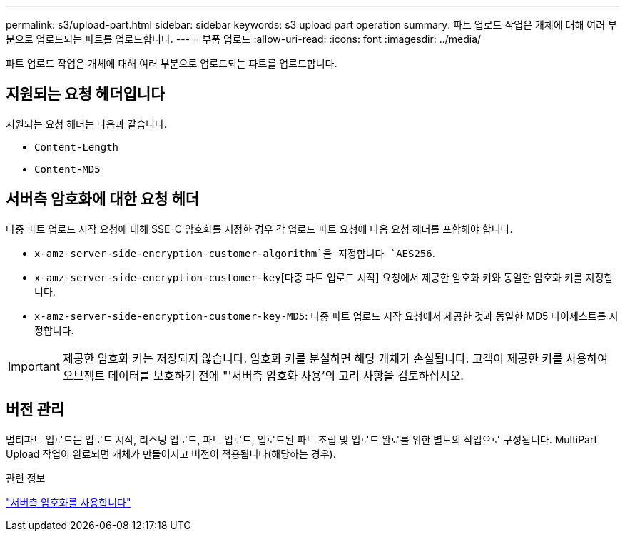 ---
permalink: s3/upload-part.html 
sidebar: sidebar 
keywords: s3 upload part operation 
summary: 파트 업로드 작업은 개체에 대해 여러 부분으로 업로드되는 파트를 업로드합니다. 
---
= 부품 업로드
:allow-uri-read: 
:icons: font
:imagesdir: ../media/


[role="lead"]
파트 업로드 작업은 개체에 대해 여러 부분으로 업로드되는 파트를 업로드합니다.



== 지원되는 요청 헤더입니다

지원되는 요청 헤더는 다음과 같습니다.

* `Content-Length`
* `Content-MD5`




== 서버측 암호화에 대한 요청 헤더

다중 파트 업로드 시작 요청에 대해 SSE-C 암호화를 지정한 경우 각 업로드 파트 요청에 다음 요청 헤더를 포함해야 합니다.

* `x-amz-server-side-encryption-customer-algorithm`을 지정합니다 `AES256`.
* `x-amz-server-side-encryption-customer-key`[다중 파트 업로드 시작] 요청에서 제공한 암호화 키와 동일한 암호화 키를 지정합니다.
* `x-amz-server-side-encryption-customer-key-MD5`: 다중 파트 업로드 시작 요청에서 제공한 것과 동일한 MD5 다이제스트를 지정합니다.



IMPORTANT: 제공한 암호화 키는 저장되지 않습니다. 암호화 키를 분실하면 해당 개체가 손실됩니다. 고객이 제공한 키를 사용하여 오브젝트 데이터를 보호하기 전에 "'서버측 암호화 사용'의 고려 사항을 검토하십시오.



== 버전 관리

멀티파트 업로드는 업로드 시작, 리스팅 업로드, 파트 업로드, 업로드된 파트 조립 및 업로드 완료를 위한 별도의 작업으로 구성됩니다. MultiPart Upload 작업이 완료되면 개체가 만들어지고 버전이 적용됩니다(해당하는 경우).

.관련 정보
link:using-server-side-encryption.html["서버측 암호화를 사용합니다"]
